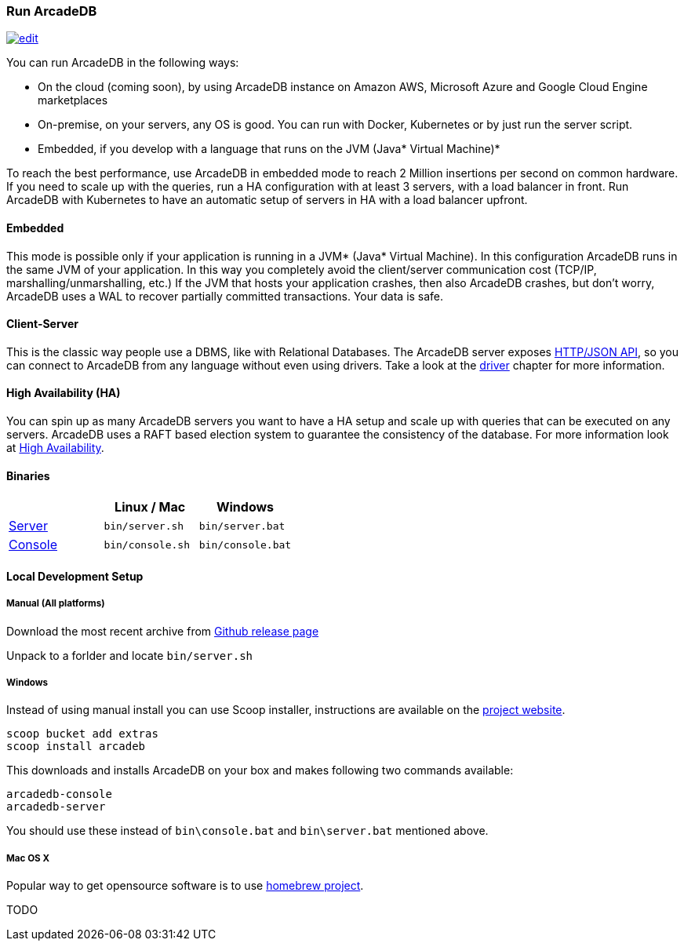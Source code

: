 
=== Run ArcadeDB
image:../images/edit.png[link="https://github.com/ArcadeData/arcadedb-docs/blob/main/src/main/asciidoc/introduction/run.adoc" float="right"]

You can run ArcadeDB in the following ways:

- On the cloud (coming soon), by using ArcadeDB instance on Amazon AWS, Microsoft Azure and Google Cloud Engine marketplaces
- On-premise, on your servers, any OS is good. You can run with Docker, Kubernetes or by just run the server script.
- Embedded, if you develop with a language that runs on the JVM (Java* Virtual Machine)*

To reach the best performance, use ArcadeDB in embedded mode to reach 2 Million insertions per second on common hardware.
If you need to scale up with the queries, run a HA configuration with at least 3 servers, with a load balancer in front.
Run ArcadeDB with Kubernetes to have an automatic setup of servers in HA with a load balancer upfront.

[discrete]
==== Embedded

This mode is possible only if your application is running in a JVM* (Java* Virtual Machine).
In this configuration ArcadeDB runs in the same JVM of your application.
In this way you completely avoid the client/server communication cost (TCP/IP, marshalling/unmarshalling, etc.)
If the JVM that hosts your application crashes, then also ArcadeDB crashes, but don't worry, ArcadeDB uses a WAL to recover partially committed transactions.
Your data is safe.

[discrete]
==== Client-Server

This is the classic way people use a DBMS, like with Relational Databases.
The ArcadeDB server exposes <<HTTP/JSON Protocol,HTTP/JSON API>>, so you can connect to ArcadeDB from any language without even using drivers.
Take a look at the <<Drivers,driver>> chapter for more information.

[discrete]
==== High Availability (HA)

You can spin up as many ArcadeDB servers you want to have a HA setup and scale up with queries that can be executed on any servers.
ArcadeDB uses a RAFT based election system to guarantee the consistency of the database.
For more information look at <<#High-Availability,High Availability>>.

[discrete]
==== Binaries

[%header,cols=3]
|===
|                     | **Linux** / **Mac** | **Windows**
| <<_server,Server>>  | `bin/server.sh`     | `bin/server.bat`
| <<Console,Console>> | `bin/console.sh`    | `bin/console.bat`
|===

==== Local Development Setup

===== Manual (All platforms)

Download the most recent archive from https://github.com/ArcadeData/arcadedb/releases[Github release page]

Unpack to a forlder and locate `bin/server.sh`

===== Windows

Instead of using manual install you can use Scoop installer, instructions are available on the https://scoop.sh[project website].

[#scoop-installer,powershell]
----
scoop bucket add extras
scoop install arcadeb
----

This downloads and installs ArcadeDB on your box and makes following two commands available:

[#scoop-shims,powershell]
----
arcadedb-console
arcadedb-server
----

You should use these instead of `bin\console.bat` and `bin\server.bat` mentioned above.

===== Mac OS X

Popular way to get opensource software is to use https://brew.sh[homebrew project].

TODO
